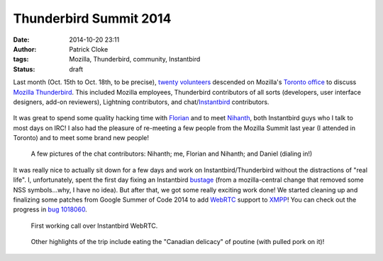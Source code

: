 Thunderbird Summit 2014
#######################
:date: 2014-10-20 23:11
:author: Patrick Cloke
:tags: Mozilla, Thunderbird, community, Instantbird
:status: draft

Last month (Oct. 15th to Oct. 18th, to be precise), `twenty volunteers`_
descended on Mozilla's `Toronto office`_ to discuss `Mozilla Thunderbird`_. This
included Mozilla employees, Thunderbird contributors of all sorts (developers,
user interface designers, add-on reviewers), Lightning contributors, and
chat/`Instantbird`_ contributors.

.. class:: center
..

    .. image:: /thumbnails/chat-tb-summit/IMG_6516_small.jpg
        :target: {filename}/images/chat-tb-summit/IMG_6516.jpg
        :alt: The entire group of volunteers.

It was great to spend some quality hacking time with Florian_ and to meet
Nihanth_, both Instantbird guys who I talk to most days on IRC! I also had the
pleasure of re-meeting a few people from the Mozilla Summit last year (I
attended in Toronto) and to meet some brand new people!

.. class:: center
..

    .. image:: /thumbnails/chat-tb-summit/IMG_6408_small.jpg
        :target: {filename}/images/chat-tb-summit/IMG_6408.jpg
        :alt: Nihanth hacking.

    .. image:: /thumbnails/chat-tb-summit/IMG_6426_small.jpg
        :target: {filename}/images/chat-tb-summit/IMG_6426.jpg
        :alt: The chat contributors: me, Florian and Nihanth.

    .. image:: /thumbnails/chat-tb-summit/IMG_6508_small.jpg
        :target: {filename}/images/chat-tb-summit/IMG_6508.jpg
        :alt: Daniel joining us over Vidyo.

    A few pictures of the chat contributors: Nihanth; me, Florian and Nihanth;
    and Daniel (dialing in!)

It was really nice to actually sit down for a few days and work on
Instantbird/Thunderbird without the distractions of "real life". I,
unfortunately, spent the first day fixing an Instantbird bustage_ (from a
mozilla-central change that removed some NSS symbols...why, I have no idea). But
after that, we got some really exciting work done! We started cleaning up and
finalizing some patches from Google Summer of Code 2014 to add WebRTC_ support
to XMPP_! You can check out the progress in `bug 1018060`_.

.. class:: center
..

    .. image:: /thumbnails/chat-tb-summit/IMG_6394_small.jpg
        :target: {filename}/images/chat-tb-summit/IMG_6394.jpg
        :alt: First working call over Instantbird WebRTC.

    .. image:: /thumbnails/chat-tb-summit/webrtc_preview_small.jpg
        :target: {filename}/images/chat-tb-summit/webrtc_preview.jpg
        :alt: Screenshot of first working call over Instantbird WebRTC.

    First working call over Instantbird WebRTC.

.. class:: center
..

    .. image:: /thumbnails/chat-tb-summit/IMG_6594_small.jpg
        :target: {filename}/images/chat-tb-summit/IMG_6594.jpg
        :alt: Eating some poutine!

    Other highlights of the trip include eating the "Canadian delicacy" of
    poutine (with pulled pork on it)!

.. _twenty volunteers: https://wiki.mozilla.org/Thunderbird:Summit_2014#Invited_Attendees
.. _Toronto office: foo
.. _Mozilla Thunderbird: foo
.. _Florian: http://blog.queze.net/
.. _Nihanth: http://blog.nhnt11.com/
.. _Instantbird: http://instantbird.com/
.. _bustage: http://hg.mozilla.org/comm-central/rev/05bb70d5b231
.. _WebRTC: http://www.webrtc.org/
.. _XMPP: http://xmpp.org/
.. _bug 1018060: https://bugzilla.mozilla.org/show_bug.cgi?id=1018060
